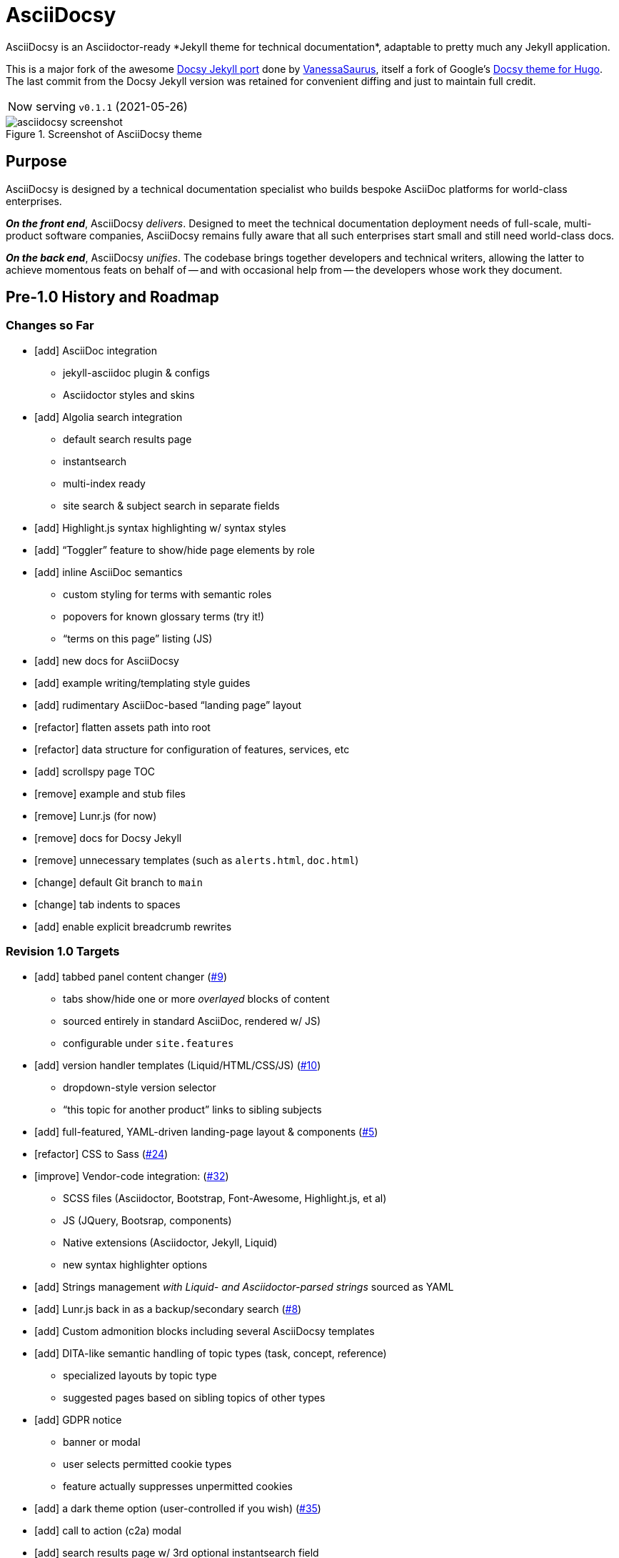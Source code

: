 = AsciiDocsy
// tag::globals[]
:experimental:
:imagesdir: images
:forked_source_www: https://vsoch.github.io
:theme_demo_www: https://asciidocsy.netlify.app
:theme_docs_www: https://asciidocsy.netlify.app/docs
:theme_repo_www: https://github.com/DocOps/asciidocsy
:theme_repo_git: git@github.com:DocOps/asciidocsy.git
// end::globals[]
ifndef::env-github[:icons: font]
ifdef::env-github[]
:status:
:caution-caption: :fire:
:important-caption: :exclamation:
:note-caption: :paperclip:
:tip-caption: :bulb:
:warning-caption: :warning:
endif::[]
// tag::overview[]
// tag::opener[]
AsciiDocsy is an Asciidoctor-ready *Jekyll theme for technical documentation*, adaptable to pretty much any Jekyll application.
// end::opener[]

This is a major fork of the awesome link:https://github.com/vsoch/docsy-jekyll[Docsy Jekyll port] done by link:{forked_source_www}[VanessaSaurus], itself a fork of Google's link://www.docsy.dev[Docsy theme for Hugo].
The last commit from the Docsy Jekyll version was retained for convenient diffing and just to maintain full credit.

[horizontal]
Now serving:: `v0.1.1` (2021-05-26)

image::asciidocsy-screenshot.png[title='Screenshot of AsciiDocsy theme']

== Purpose
// tag::purpose[]
AsciiDocsy is designed by a technical documentation specialist who builds bespoke AsciiDoc platforms for world-class enterprises.

[.case]*_On the front end_*, AsciiDocsy [.buz]_delivers_.
Designed to meet the technical documentation deployment needs of full-scale, multi-product software companies, AsciiDocsy remains fully aware that all such enterprises start small and still need world-class docs.

[.case]*_On the back end_*, AsciiDocsy [.buz]_unifies_.
The codebase brings together developers and technical writers, allowing the latter to achieve momentous feats on behalf of -- and with occasional help from -- the developers whose work they document.
// end::purpose[]

== Pre-1.0 History and Roadmap

=== Changes so Far

* [add] AsciiDoc integration
** jekyll-asciidoc plugin & configs
** Asciidoctor styles and skins
* [add] Algolia search integration
** default search results page
** instantsearch
** multi-index ready
** site search & subject search in separate fields
* [add] Highlight.js syntax highlighting w/ syntax styles
* [add] "`Toggler`" feature to show/hide page elements by role
* [add] inline AsciiDoc semantics
** custom styling for terms with semantic roles
** popovers for known glossary terms (try it!)
** "`terms on this page`" listing (JS)
* [add] new docs for AsciiDocsy
* [add] example writing/templating style guides
* [add] rudimentary AsciiDoc-based "`landing page`" layout
* [refactor] flatten assets path into root
* [refactor] data structure for configuration of features, services, etc
* [add] scrollspy page TOC
* [remove] example and stub files
* [remove] Lunr.js (for now)
* [remove] docs for Docsy Jekyll
* [remove] unnecessary templates (such as `alerts.html`, `doc.html`)
* [change] default Git branch to `main`
* [change] tab indents to spaces
* [add] enable explicit breadcrumb rewrites

=== Revision 1.0 Targets

* [add] tabbed panel content changer (https://github.com/DocOps/asciidocsy/issues/9[#9])
** tabs show/hide one or more _overlayed_ blocks of content
** sourced entirely in standard AsciiDoc, rendered w/ JS)
** configurable under `site.features`
* [add] version handler templates (Liquid/HTML/CSS/JS) (https://github.com/DocOps/asciidocsy/issues/10[#10])
** dropdown-style version selector
** "`this topic for another product`" links to sibling subjects
* [add] full-featured, YAML-driven landing-page layout & components (https://github.com/DocOps/asciidocsy/issues/5[#5])
* [refactor] CSS to Sass (https://github.com/DocOps/asciidocsy/issues/24[#24])
* [improve] Vendor-code integration: (https://github.com/DocOps/asciidocsy/issues/32[#32])
** SCSS files (Asciidoctor, Bootstrap, Font-Awesome, Highlight.js, et al)
** JS (JQuery, Bootsrap, components)
** Native extensions (Asciidoctor, Jekyll, Liquid)
** new syntax highlighter options
* [add] Strings management _with Liquid- and Asciidoctor-parsed strings_ sourced as YAML
* [add] Lunr.js back in as a backup/secondary search (https://github.com/DocOps/asciidocsy/issues/8[#8])
* [add] Custom admonition blocks including several AsciiDocsy templates
* [add] DITA-like semantic handling of topic types (task, concept, reference)
** specialized layouts by topic type
** suggested pages based on sibling topics of other types
* [add] GDPR notice
** banner or modal
** user selects permitted cookie types
** feature actually suppresses unpermitted cookies
* [add] a dark theme option (user-controlled if you wish) (https://github.com/DocOps/asciidocsy/issues/35[#35])
* [add] call to action (c2a) modal
* [add] search results page w/ 3rd optional instantsearch field
* [improve] feedback form with follow-up query
* [refactor] as Ruby gem/Jekyll plugin (https://github.com/DocOps/asciidocsy/issues/31[#31])
* [add] sufficient unit and integration tests
* [improve] and finalize dependency/upstream license handling

==== 1.0 Stretch Goals

* [add] Reveal.js slideshows
* [add] PDF rendering
* [add] Configurable search with new options
** ElasticSearch support via https://github.com/omc/searchyll[Searchyll]
** ElasticLunr.js?
* [add] option to build data-driven left navs from frontmatter
* [add] JS-based subject nav sourcing generated post-build
* [add] policy-based content toggles for user roles

// end::overview[]

== Usage

Out of the box, this theme is ready for a somewhat plainly structured Jekyll application, with AsciiDoc support and tons of additional features.

AsciiDocsy has hooks and features specifically designed to take advantage of such applications when built using the LiquiDoc Ops framework, but it should be handy for any Jekyll site, AsciiDoc-based or not.

[CAUTION]
If you intend to use AsciiDocsy for *Markdown* in addition to or rather than AsciiDoc content source, at this time you will need to undo some of the configuration changes made for this demo repo.
Between your existing configuration file and link:{forked_source_www}[VanessaSaurus's Docsy Jekyll theme source and docs], you should be able to adapt this codebase to render `.md` files of your flavor.

Documentation for this theme can be found at link:{theme_docs_www}[].

Alternatively, <<build-the-docs,build your own locally>>.

== Setup

=== Quickstart

Assuming you have a <<requirements,proper Ruby runtime>> environment installed, all you need to do is install dependencies and run the Jekyll command.

==== Requirements
// tag::requirements-ruby[]
Other than a Ruby runtime environment, this codebase installs all dependencies using Bundler.

[TIP]
Check for a current Ruby version using `ruby -v`.

*If you do not have Ruby installed*, use link:https://jekyllrb.com/docs/installation/#guides[Jekyll's installation instructions].

[.os-win]
[TIP]
*Windows 10 users* are strongly encouraged to link:https://docs.microsoft.com/en-us/windows/wsl/install-win10[use this guide to running Jekyll on Linux via WSL].

[.os-mac.os-nix]
[TIP]
MacOS and Linux users are encouraged to install and manage Ruby using link:https://github.com/rbenv/rbenv[rbenv].

[NOTE]
All else being equal, we recommend you install the latest stable release, so Ruby 2.7.x or 3.0.x (where `x` is the latest patch version).
Jekyll 4.0.0 and the jekyll-asciidoc plugin both require Ruby 2.4.0 or later.

// end::requirements-ruby[]

[[build-the-docs]]
==== Build the Docs
// tag::quickstart-build[]
With a Ruby environment in place, these steps should generate the website sourced in the AsciiDocsy theme repository.

. Clone (or download and inflate) this repo.
+
.Clone
 git clone git@github.com:DocOps/asciidocsy.git
+
.Download & inflate
--
image::github-repo-download_screenshot.png[GitHub repository download button]
--
+
[TIP]
Use [.cmd]`git clone git@github.com:DocOps/asciidocsy.git my-asciidocsy-project` to name the containing directory something other than `asciidocsy`.
Or clone normally and freely rename the directory at any time.

. Install Ruby dependencies.
+
 bundle install
+
If Bundler is not installed, [.cmd]`gem install bundler`, then repeat [.cmd]`bundle install`.

. Change to the new directory.
+
.Example
 cd my-asciidocsy-project

. Generate and serve the demo site.
+
 bundle exec jekyll serve

You should now be able to view the site at `http://localhost:4000` in any local browser.

You will find the generated files at `_site/`.
// end::quickstart-build[]

[TIP]
Learn more about applying AsciiDocsy to your use case in the link:{theme_docs_www}[Bootstrapping guide].

== Production Environment Details

The demo/docs site included in this repository generates a site at {theme_demo_www}.
This site is deployed

=== Deploying

The site automatically generates and deploys each time a commit is merged to the `main` branch.

=== Search Indexing

The search indexing procedure is manual at this time, though we will move it to a GitHub Action before long.

There are two indexes: `asciidocsy-pages` and `asciidocsy-topics`.
Each has its own custom configuration in `_docs/_data/configs/`.

You must have the Admin-only private key to write files to the Algolia index.
See link:{theme_demo_www}/docs/theme/config/search/algolia#index-settings[Algolia Search Config: Index Settings] for specifics.

The indices must be processed separately.
Here are the commands:

.Site search
 bundle exec jekyll algolia --config _config.yml,_docs/_data/configs/search-index-pages.yml

.Subject search
 bundle exec jekyll algolia --config _config.yml,_docs/_data/configs/search-index-topics.yml

== Contributing

AsciiDocsy is open for contributions.
I plan for it to be a primary project with regular, ongoing maintenance, as I expect to use it for multiple clients over the next 5-15 years.

I will work up contributor guidelines and PR templates well before v1.0.
Please standby.

Please don't hesitate to create an issue or or pull request in the meantime!

== Licensing

All sources of copyrighted material incorporated into this theme are duly licensed and attributed, falling under MIT or Apache 2.0 permissive licenses.
Most cases of third-party source code showing up in this codebase will be transitioned by release 1.0 vendor code as dependencies to be hosted elsewhere.

An *exception* to individually attributed code snippets is the *Docsy Jekyll* theme by link:https://vsoch.github.io[*VanessaSaurus*].
I left a copyright notice in the templates for now, but will happily negotiate attribution while this project is in pre-release status.
Much of the code in the `_includes/` and `_layouts/` directories remains from the original.

[NOTE]
While this project is not an active fork of Docsy Jekyll, it was forked at commit # link:{theme_repo_www}/tree/b5f32a12c6358b18d716755b6605ef9ed0bb2526[b5f32a1], if you want to run a diff.

The remainder of the code is released under *both MIT and Apache 2.0 licenses*.
Basically, if you fork this codebase, know that it comes without warranty, and please leave a trail back to those whose work you're building on if you release something that contains our code.

The other *exception* is Navgoco, the jQuery menu generator, which is licensed under the BSD-3-clause license.
The Navgoco project has been dormant for years, so we will swap this navigation out for something equivalent.

See the `.data/dependencies.yml` file in this repository for a listing of third-party code.

All other dependencies are Ruby gems.
See `Gemfile.lock` for all versions of all Bundler-managed dependencies.
